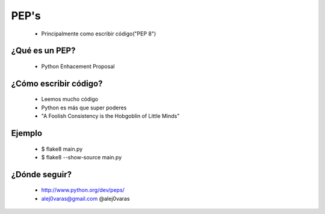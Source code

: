 =======
 PEP's
=======

  - Principalmente como escribir código("PEP 8")

¿Qué es un PEP?
===============

  - Python Enhacement Proposal


¿Cómo escribir código?
======================

  - Leemos mucho código

  - Python es más que super poderes

  - "A Foolish Consistency is the Hobgoblin of Little Minds"


Ejemplo
=======

  - $ flake8 main.py

  - $ flake8 --show-source main.py

¿Dónde seguir?
==============

  - http://www.python.org/dev/peps/

  - alej0varas@gmail.com @alej0varas 
